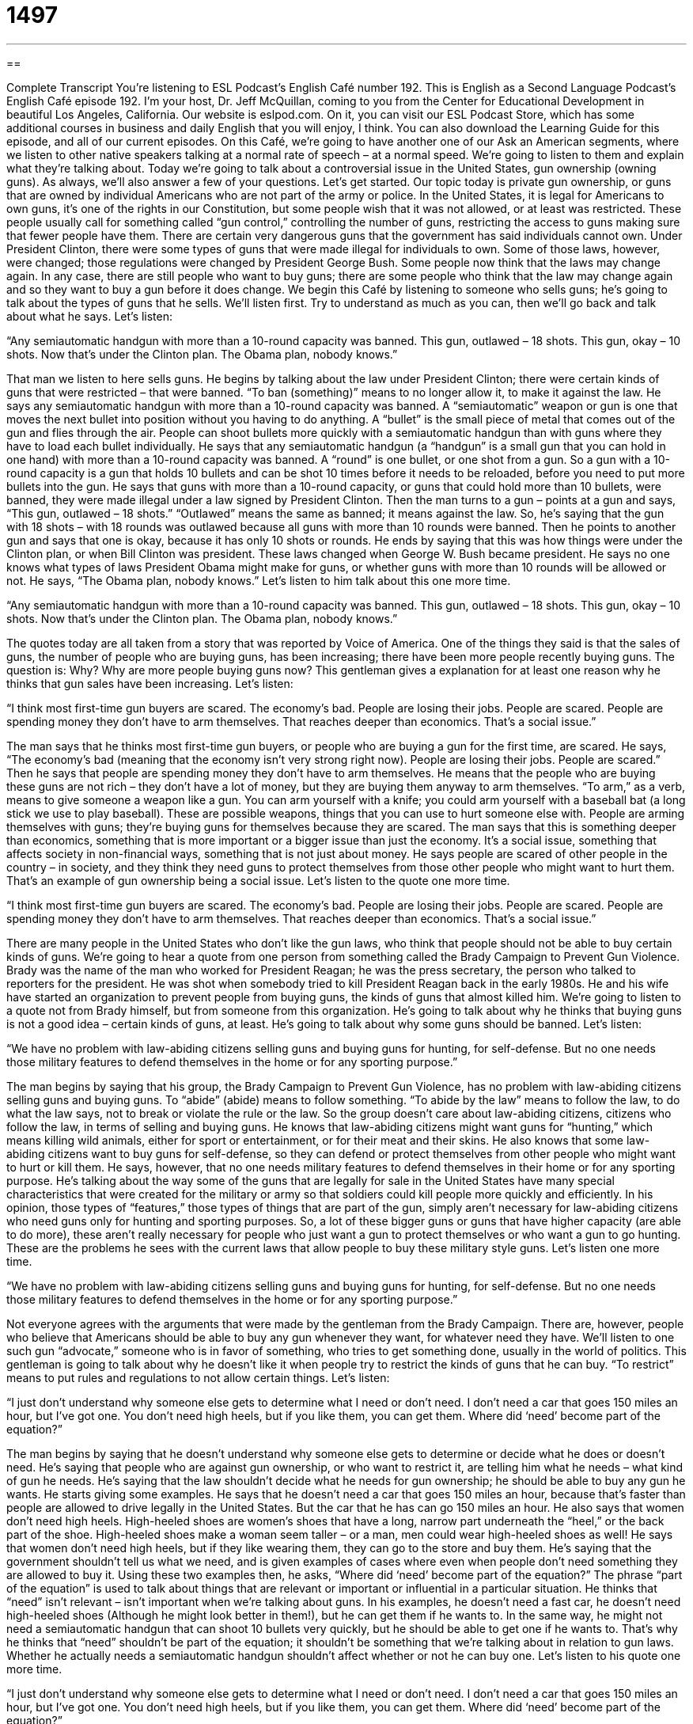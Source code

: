 = 1497
:toc: left
:toclevels: 3
:sectnums:
:stylesheet: ../../../myAdocCss.css

'''

== 

Complete Transcript
You’re listening to ESL Podcast’s English Café number 192.
This is English as a Second Language Podcast’s English Café episode 192. I’m your host, Dr. Jeff McQuillan, coming to you from the Center for Educational Development in beautiful Los Angeles, California.
Our website is eslpod.com. On it, you can visit our ESL Podcast Store, which has some additional courses in business and daily English that you will enjoy, I think. You can also download the Learning Guide for this episode, and all of our current episodes.
On this Café, we’re going to have another one of our Ask an American segments, where we listen to other native speakers talking at a normal rate of speech – at a normal speed. We’re going to listen to them and explain what they’re talking about. Today we’re going to talk about a controversial issue in the United States, gun ownership (owning guns). As always, we’ll also answer a few of your questions. Let’s get started.
Our topic today is private gun ownership, or guns that are owned by individual Americans who are not part of the army or police. In the United States, it is legal for Americans to own guns, it’s one of the rights in our Constitution, but some people wish that it was not allowed, or at least was restricted. These people usually call for something called “gun control,” controlling the number of guns, restricting the access to guns making sure that fewer people have them.
There are certain very dangerous guns that the government has said individuals cannot own. Under President Clinton, there were some types of guns that were made illegal for individuals to own. Some of those laws, however, were changed; those regulations were changed by President George Bush. Some people now think that the laws may change again. In any case, there are still people who want to buy guns; there are some people who think that the law may change again and so they want to buy a gun before it does change.
We begin this Café by listening to someone who sells guns; he’s going to talk about the types of guns that he sells. We’ll listen first. Try to understand as much as you can, then we’ll go back and talk about what he says. Let’s listen:
[recording]
“Any semiautomatic handgun with more than a 10-round capacity was banned. This gun, outlawed – 18 shots. This gun, okay – 10 shots. Now that’s under the Clinton plan. The Obama plan, nobody knows.”
[end of recording]
That man we listen to here sells guns. He begins by talking about the law under President Clinton; there were certain kinds of guns that were restricted – that were banned. “To ban (something)” means to no longer allow it, to make it against the law. He says any semiautomatic handgun with more than a 10-round capacity was banned. A “semiautomatic” weapon or gun is one that moves the next bullet into position without you having to do anything. A “bullet” is the small piece of metal that comes out of the gun and flies through the air. People can shoot bullets more quickly with a semiautomatic handgun than with guns where they have to load each bullet individually.
He says that any semiautomatic handgun (a “handgun” is a small gun that you can hold in one hand) with more than a 10-round capacity was banned. A “round” is one bullet, or one shot from a gun. So a gun with a 10-round capacity is a gun that holds 10 bullets and can be shot 10 times before it needs to be reloaded, before you need to put more bullets into the gun. He says that guns with more than a 10-round capacity, or guns that could hold more than 10 bullets, were banned, they were made illegal under a law signed by President Clinton.
Then the man turns to a gun – points at a gun and says, “This gun, outlawed – 18 shots.” “Outlawed” means the same as banned; it means against the law. So, he’s saying that the gun with 18 shots – with 18 rounds was outlawed because all guns with more than 10 rounds were banned. Then he points to another gun and says that one is okay, because it has only 10 shots or rounds.
He ends by saying that this was how things were under the Clinton plan, or when Bill Clinton was president. These laws changed when George W. Bush became president. He says no one knows what types of laws President Obama might make for guns, or whether guns with more than 10 rounds will be allowed or not. He says, “The Obama plan, nobody knows.”
Let’s listen to him talk about this one more time.
[recording]
“Any semiautomatic handgun with more than a 10-round capacity was banned. This gun, outlawed – 18 shots. This gun, okay – 10 shots. Now that’s under the Clinton plan. The Obama plan, nobody knows.”
[end of recording]
The quotes today are all taken from a story that was reported by Voice of America. One of the things they said is that the sales of guns, the number of people who are buying guns, has been increasing; there have been more people recently buying guns. The question is: Why? Why are more people buying guns now? This gentleman gives a explanation for at least one reason why he thinks that gun sales have been increasing. Let’s listen:
[recording]
“I think most first-time gun buyers are scared. The economy’s bad. People are losing their jobs. People are scared. People are spending money they don’t have to arm themselves. That reaches deeper than economics. That’s a social issue.”
[end of recording]
The man says that he thinks most first-time gun buyers, or people who are buying a gun for the first time, are scared. He says, “The economy’s bad (meaning that the economy isn’t very strong right now). People are losing their jobs. People are scared.”
Then he says that people are spending money they don’t have to arm themselves. He means that the people who are buying these guns are not rich – they don’t have a lot of money, but they are buying them anyway to arm themselves. “To arm,” as a verb, means to give someone a weapon like a gun. You can arm yourself with a knife; you could arm yourself with a baseball bat (a long stick we use to play baseball). These are possible weapons, things that you can use to hurt someone else with. People are arming themselves with guns; they’re buying guns for themselves because they are scared.
The man says that this is something deeper than economics, something that is more important or a bigger issue than just the economy. It’s a social issue, something that affects society in non-financial ways, something that is not just about money. He says people are scared of other people in the country – in society, and they think they need guns to protect themselves from those other people who might want to hurt them. That’s an example of gun ownership being a social issue.
Let’s listen to the quote one more time.
[recording]
“I think most first-time gun buyers are scared. The economy’s bad. People are losing their jobs. People are scared. People are spending money they don’t have to arm themselves. That reaches deeper than economics. That’s a social issue.”
[end of recording]
There are many people in the United States who don’t like the gun laws, who think that people should not be able to buy certain kinds of guns. We’re going to hear a quote from one person from something called the Brady Campaign to Prevent Gun Violence. Brady was the name of the man who worked for President Reagan; he was the press secretary, the person who talked to reporters for the president. He was shot when somebody tried to kill President Reagan back in the early 1980s. He and his wife have started an organization to prevent people from buying guns, the kinds of guns that almost killed him.
We’re going to listen to a quote not from Brady himself, but from someone from this organization. He’s going to talk about why he thinks that buying guns is not a good idea – certain kinds of guns, at least. He’s going to talk about why some guns should be banned. Let’s listen:
[recording]
“We have no problem with law-abiding citizens selling guns and buying guns for hunting, for self-defense. But no one needs those military features to defend themselves in the home or for any sporting purpose.”
[end of recording]
The man begins by saying that his group, the Brady Campaign to Prevent Gun Violence, has no problem with law-abiding citizens selling guns and buying guns. To “abide” (abide) means to follow something. “To abide by the law” means to follow the law, to do what the law says, not to break or violate the rule or the law. So the group doesn’t care about law-abiding citizens, citizens who follow the law, in terms of selling and buying guns. He knows that law-abiding citizens might want guns for “hunting,” which means killing wild animals, either for sport or entertainment, or for their meat and their skins. He also knows that some law-abiding citizens want to buy guns for self-defense, so they can defend or protect themselves from other people who might want to hurt or kill them.
He says, however, that no one needs military features to defend themselves in their home or for any sporting purpose. He’s talking about the way some of the guns that are legally for sale in the United States have many special characteristics that were created for the military or army so that soldiers could kill people more quickly and efficiently. In his opinion, those types of “features,” those types of things that are part of the gun, simply aren’t necessary for law-abiding citizens who need guns only for hunting and sporting purposes. So, a lot of these bigger guns or guns that have higher capacity (are able to do more), these aren’t really necessary for people who just want a gun to protect themselves or who want a gun to go hunting. These are the problems he sees with the current laws that allow people to buy these military style guns.
Let’s listen one more time.
[recording]
“We have no problem with law-abiding citizens selling guns and buying guns for hunting, for self-defense. But no one needs those military features to defend themselves in the home or for any sporting purpose.”
[end of recording]
Not everyone agrees with the arguments that were made by the gentleman from the Brady Campaign. There are, however, people who believe that Americans should be able to buy any gun whenever they want, for whatever need they have. We’ll listen to one such gun “advocate,” someone who is in favor of something, who tries to get something done, usually in the world of politics. This gentleman is going to talk about why he doesn’t like it when people try to restrict the kinds of guns that he can buy. “To restrict” means to put rules and regulations to not allow certain things. Let’s listen:
[recording]
“I just don’t understand why someone else gets to determine what I need or don’t need. I don’t need a car that goes 150 miles an hour, but I’ve got one. You don’t need high heels, but if you like them, you can get them. Where did ‘need’ become part of the equation?”
[end of recording]
The man begins by saying that he doesn’t understand why someone else gets to determine or decide what he does or doesn’t need. He’s saying that people who are against gun ownership, or who want to restrict it, are telling him what he needs – what kind of gun he needs. He’s saying that the law shouldn’t decide what he needs for gun ownership; he should be able to buy any gun he wants. He starts giving some examples. He says that he doesn’t need a car that goes 150 miles an hour, because that’s faster than people are allowed to drive legally in the United States. But the car that he has can go 150 miles an hour.
He also says that women don’t need high heels. High-heeled shoes are women’s shoes that have a long, narrow part underneath the “heel,” or the back part of the shoe. High-heeled shoes make a woman seem taller – or a man, men could wear high-heeled shoes as well! He says that women don’t need high heels, but if they like wearing them, they can go to the store and buy them. He’s saying that the government shouldn’t tell us what we need, and is given examples of cases where even when people don’t need something they are allowed to buy it.
Using these two examples then, he asks, “Where did ‘need’ become part of the equation?” The phrase “part of the equation” is used to talk about things that are relevant or important or influential in a particular situation. He thinks that “need” isn’t relevant – isn’t important when we’re talking about guns. In his examples, he doesn’t need a fast car, he doesn’t need high-heeled shoes (Although he might look better in them!), but he can get them if he wants to. In the same way, he might not need a semiautomatic handgun that can shoot 10 bullets very quickly, but he should be able to get one if he wants to. That’s why he thinks that “need” shouldn’t be part of the equation; it shouldn’t be something that we’re talking about in relation to gun laws. Whether he actually needs a semiautomatic handgun shouldn’t affect whether or not he can buy one.
Let’s listen to his quote one more time.
[recording]
“I just don’t understand why someone else gets to determine what I need or don’t need. I don’t need a car that goes 150 miles an hour, but I’ve got one. You don’t need high heels, but if you like them, you can get them. Where did ‘need’ become part of the equation?”
[end of recording]
Americans have been arguing about guns for many, many years, especially in the last hundred years or so. People have very strong opinions about whether or not Americans should be able to own guns, especially semiautomatic weapons. We have a constitutional amendment that some people say gives individuals the right to own guns. This has been debated a great deal in the last 50 to 100 years. The majority of Americans, however, do not own guns; about 40% do, which is still a lot of people who have guns in their house. Just in case you’re interested, I don’t have any guns; I’ve never owned a gun. I don’t hunt, and if I need to defend myself, I’ll probably just call the police!
Now let’s answer some of your questions.
Our first question comes from Bo (Bo) in China. I love that name, Bo; it’s a very strong name – my name is Bo! Anyway, Bo from China wants to know the meaning of the expression “its price may be north of $35,000.” The question has to do with the expression “north of.”
In this sentence, “north of” means more than, it’s an informal way of saying an amount that is higher than something. For example, to buy a house in Los Angeles you would pay something north of $400,000; it would be more than $400,000. So in this original sentence, “its price may be north of $35,000” means it is or may be more than $35,000. It’s a somewhat informal expression.
“North of” can also mean in the direction, going north. There are, of course, four directions: north, south, east, and west. France is north of Spain. Beijing is north of Hong Kong. Minnesota is north of Iowa, which is north of Missouri, which is north of Arkansas, which is north of Texas, which is north of Mexico. You see? You can do that all day!
This is not that common of an expression, however. People understand it, but it isn’t the most common thing you would hear.
Tom (Tom) from Austria wants to know the meanings of the words “compulsory,” “mandatory,” and “obligatory,” three somewhat similar words.
Let’s start with “compulsory” (compulsory). “Compulsory” means that it is required: “Education in the United States (going to school) is, in most states, compulsory until the age of 16,” you must send your child to a school, or the equivalent of a school until the age of 16. In some countries, military service (going into the army) is compulsory for all men at the age of 18.
“Mandatory” means something very similar; it normally refers to things that are required by law or required by rules. The idea is that there is a command, there is an order: “It is mandatory that all students take the test,” it is required. We would probably use “mandatory” in that case instead of “compulsory,” because it is a rule that could be changed. Of course, “compulsory" could also refer to rules or laws that can be changed. The meanings are very similar, but in this case, as a policy, we would probably use “mandatory.” The Olympics has mandatory drug testing for the athletes, for the people who participate. It’s something that the International Olympic Committee requires.
“Obligatory” (obligatory) also means required. Usually it’s used in places where something is expected. It’s not necessarily a law or a rule, but it’s very common so that it seems like it’s required. Going to your brother’s wedding is normally, in most families, obligatory – you have to do it. You may not like the woman that he’s going to marry, but you have to go to the wedding; it’s obligatory. There’s a verb, “to obligate,” and a noun, “obligation” that are related to the same idea.
“Compulsory” and “mandatory” are more common in formal official legal documents. “Obligatory” is a little more common in things that are less formal, things that are not necessarily rules or laws.
Finally, Alireza (Alireza) in Canada (Which is north of the United States, by the way!) wants to know the meaning of the expression “mayday.” Well, there are actually two meanings depending on how you spell the word or words.
If it’s two words “May” (May) and “Day” (Day), well that refers to the first day of May. In many countries, but not in the United States, May Day is a holiday. It’s used often to celebrate the working men and women of the country. We have our own Labor Day in the end of the summertime that does the same thing, but in many countries that is done on May Day.
Used as one word (mayday), “mayday” is the international call for help that is used by pilots of ships, planes, or people who are in trouble. If the captain of a airplane gets on his radio and says, “Mayday! Mayday!” he saying that he has an emergency, that something is wrong. This word has nothing to do with the month of May; it comes from a French expression, “venez m’aider” (I know my French is terrible!), which means come and help me. It was created back in the 1920s to aid planes that were flying from England to France, so they used a French expression. It’s used in the United States for official calls for help. It is often used in the military as well.
If you have a question that seems like an emergency, you can email us. Our email address is eslpod@eslpod.com. We’ll try to answer as many questions as we can – even though it isn’t mandatory!
From Los Angeles, California, I’m Jeff McQuillan. Thank you for listening. Come back and listen to us next time on the English Café.
ESL Podcast’s English Café is written and produced by Dr. Jeff McQuillan and Dr. Lucy Tse, copyright 2009 by the Center for E
Glossary
semiautomatic – a gun that moves the next bullet (small piece of metal) into position automatically, or without one having to do anything, so that multiple shots can be made very quickly
* The criminal used a semiautomatic weapon to fire 10 shots in just a few seconds.
round – one bullet; one shot from a gun
* How many rounds did you fire at the firing range last weekend?
to ban (something) – to not allow something; to make a law against having, using, or doing something
* Their church bans dancing and rock-and-roll music.
outlawed – against the law; not legal
* In which countries is same-sex marriage outlawed?
to arm (oneself) – to buy a gun for one’s own use; to have or carry a gun
* Last month there were several robberies on his street, so he decided to arm himself just in case the criminals come into his home.
social issue – something that affects society in non-financial ways
* Education and healthcare are two very important social issues in most elections.
law-abiding – following or obeying the law; not breaking the law
* The writer argued that children who receive a good education in a loving family are more likely to become law-abiding adults.
hunting – the practice of killing wild animals, for sport, for entertainment, for meat, or for their skins
* We went hunting and killed a large deer, so now we have meat for the next few months.
high heels – shoes that have a long, narrow part underneath the round part on the bottom and back of the foot, worn by a woman who wants to appear taller than she really is
* Her feet hurt after she wore high heels all day at work.
part of the equation – something that is relevant or influential in a particular situation
* I hope that age won’t be a part of the equation when manager decides who to hire.
north of – an informal phrase meaning higher than a given amount
* They’re asking just north of $8,000 for their boat.
compulsory – enforced; required
* Is voting compulsory in your country?
mandatory – required by law or rules, implying a command
* In the United States, it is mandatory for all drivers to have auto insurance.
obligatory – required by social rules or conventions (common way of doing things)
* The speaker’s joke was followed by the obligatory laughter, although no one really thought it was very funny.
mayday – an international call for help used by pilots of ships, planes, or other vehicles, or by people in trouble
* The boat’s captain turned on the radio and cried, “Mayday, mayday! Can anyone hear me?”
What Insiders Know
Gunsmoke
One of the most popular drama “series” (a group of related shows) ever on American radio and television was Gunsmoke. The series started on the radio, where it was “broadcast” (heard or seen) from 1952 to 1961. It continued on television from 1955 to 1975. Gunsmoke is about the “settlement” (the process of people beginning to live in a new place) of the “American West” (the western part of the United States). The stories were all near Dodge City in the state of Kansas.
Especially at the beginning, the series was very “realistic,” (showing how something actually was or is) and didn’t “match” (align with) people’s “romanticized” (idealized) views of the West. Many of the stories were violent and the “villains” (criminals and other bad people) often didn’t get punished. But the show captured people’s attention and imagination and became very successful. Unlike other “Westerns” (shows about the American West) at the time, Gunsmoke was written for adults – not children.
Gunsmoke was Americans’ most popular television show from 1957 to 1961, and although it lost its number-one “ranking” (the order of popularity), it remained very popular. Years after the series ended, members of the “cast” (the group of actors on a show) created five Gunsmoke movies for television. The series also “inspired” (helped to create) “comic books” (small books with many pictures and few words), novels, and games.
The writer, John Meston, once made a “humorous” (funny) comment: “If I had known it would last this long, I would never have created the ‘darn’ (damn) thing.” But millions of Americans are glad that he did.